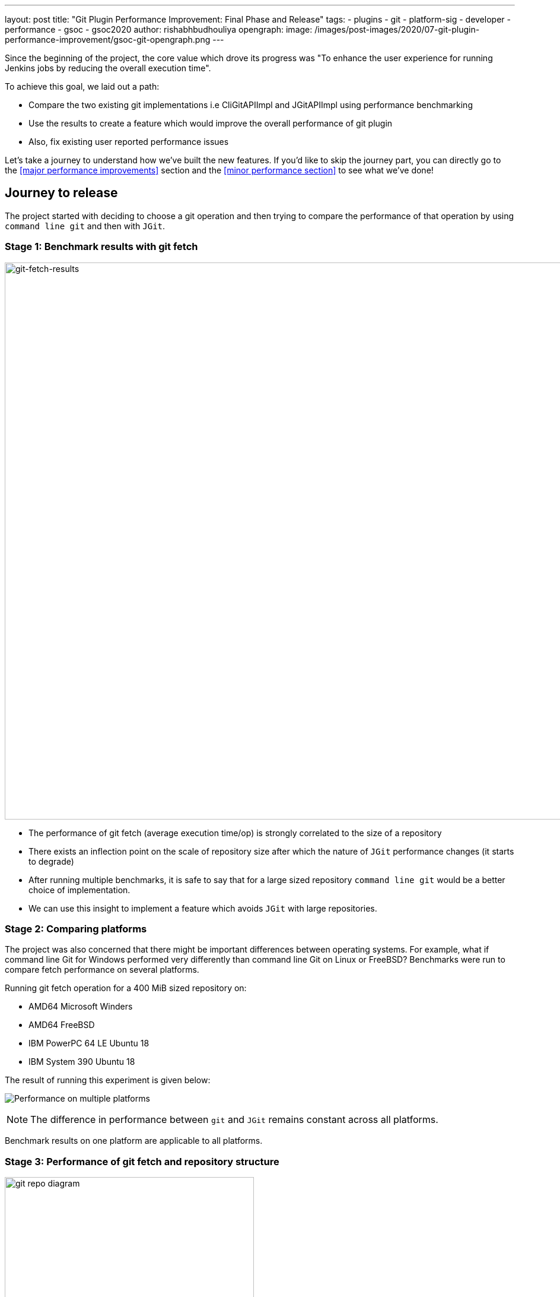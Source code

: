---
layout: post
title: "Git Plugin Performance Improvement: Final Phase and Release"
tags:
- plugins
- git
- platform-sig
- developer
- performance
- gsoc
- gsoc2020
author: rishabhbudhouliya
opengraph:
  image: /images/post-images/2020/07-git-plugin-performance-improvement/gsoc-git-opengraph.png
---

Since the beginning of the project, the core value which drove its progress was "To enhance the user experience for running Jenkins jobs by reducing the overall execution time".

To achieve this goal, we laid out a path: 

* Compare the two existing git implementations i.e CliGitAPIImpl and JGitAPIImpl using performance benchmarking
* Use the results to create a feature which would improve the overall performance of git plugin
* Also, fix existing user reported performance issues

Let's take a journey to understand how we've built the new features. If you'd like to skip the journey part, you can directly go to the <<major performance improvements>> section and the <<minor performance section>> to see what we've done!

== Journey to release

The project started with deciding to choose a git operation and then trying to compare the performance of that operation by using `command line git` and then with `JGit`.

=== Stage 1: Benchmark results with git fetch

image:/images/post-images/2020/07-git-plugin-performance-improvement/git-fetch-results.png[git-fetch-results, width=938]

* The performance of git fetch (average execution time/op) is strongly correlated to the size of a repository
* There exists an inflection point on the scale of repository size after which the nature of `JGit` performance changes (it starts to degrade)
* After running multiple benchmarks, it is safe to say that for a large sized repository `command line git` would be a better choice of implementation.
* We can use this insight to implement a feature which avoids `JGit` with large repositories.

=== Stage 2: Comparing platforms

The project was also concerned that there might be important differences between operating systems.
For example, what if command line Git for Windows performed very differently than command line Git on Linux or FreeBSD?
Benchmarks were run to compare fetch performance on several platforms.

Running git fetch operation for a 400 MiB sized repository on:

* AMD64 Microsoft Winders
* AMD64 FreeBSD
* IBM PowerPC 64 LE Ubuntu 18
* IBM System 390 Ubuntu 18

The result of running this experiment is given below:

image:/images/post-images/2020/07-git-plugin-performance-improvement/git-multiple-platforms.png[Performance on multiple platforms]


NOTE: The difference in performance between `git` and `JGit` remains constant across all platforms.

Benchmark results on one platform are applicable to all platforms.

=== Stage 3: Performance of git fetch and repository structure

image:/images/post-images/2020/07-git-plugin-performance-improvement/git-repo-diagram.png[title="Relationship of repository structure with performance" role="center", width=420]

The area of the circle enclosing each parameter signifies the strength of the positive correlation between the performance of a git fetch operation and that parameter. From the diagram: +

* Size of the aggregated objects is the *dominant* player in determining the execution time for a git fetch
* Number of branches and Number of tags play a similar role but are strongly overshadowed by size of repository
* Number of commits has a negligible effect on the performance of running git fetch

*After running these experiments from Stage-1 to Stage-3, we developed a solution called the `GitToolChooser` which is explained in the next stage*

=== Stage 4: Faster checkout with Git tool chooser

This feature takes the responsibility of choosing the optimal implementation from the *user* and hands it to the *plugin*. It takes the decision of recommending an implementation on the basis of the size of the repository. link:/blog/2020/07/29/git-performance-improvement-phase2/[Here is how it works].

image:/images/post-images/2020/07-git-plugin-performance-improvement/git-perf-improv.png[title="Faster checkouts with GitToolChooser" role="center", width=938]

The image above depicts the performance enhancements we have performed over the course of the GSoC project. These improvements have enabled the checkout step to be finished *within half of what it used to take* earlier in some cases.

Let's talk about performance improvements in two parts.

== Major performance improvements

image:/images/post-images/2020/07-git-plugin-performance-improvement/git-major-perf.png[Major performance enhancements, align='center', width=400]

Building Tensorflow (~800 MiB) using a Jenkins pipeline, there is over 50% reduction in overall time spent in completing a job! 
The result is consistent multiple platforms.

The reason for such a decrease is the fact that `JGit` degrades in performance when we are talking about large sized repositories. Since the GitToolChooser is aware of this fact, it chooses to recommend `command line git` instead which saves the user some time.

== Minor performance improvements

*Note: Enable JGit before using the new performance features to let GitToolChooser work with more options* -> link:https://plugins.jenkins.io/git-client/#enabling-jgit[Here's how]

image:/images/post-images/2020/07-git-plugin-performance-improvement/git-minor-perf.png[title="Minor performance enhancements" role="center", width=400]

Building the git plugin (~ 20 MiB) using a Jenkins pipeline, there is a drop of a *second* across all platforms when performance enhancement is enabled. Also, eliminating a redundant fetch reduces unnecessary load on git servers.

The reason for this change is the fact that `JGit` performs better than `command line git` for small sized repositories (<50MiB) as an already warmed up JVM favors the native Java implementation.

== Releases

* link:https://github.com/jenkinsci/git-plugin/releases/tag/git-4.4.0[Git Plugin 4.4.0]
  ** Add GitToolChooser
  ** Remove redundant fetch
* link:https://github.com/jenkinsci/git-client-plugin/releases/tag/git-client-3.4.0[Git Client Plugin 3.4.0]
  ** Add support to communicate compatibility of JGit with certain additional SCM behaviors

== The road ahead

* Support from other branch source plugins
  ** Plugins like the GitHub Branch Source Plugin or GitLab Branch Source Plugin need to extend an extension point provided by the git plugin to facilitate the exchange of information related to size of a remote repository hosted by the particular git provider
* link:https://issues.jenkins.io/browse/JENKINS-63519[JENKINS-63519]: GitToolChooser predicts the wrong implementation
* Addition of this feature to GitSCMSource
* Detection of lock related delays accessing the cache directories present on the controller
  ** This issue was reported by the plugin maintainer Mark Waite, there is a need to reproduce the issue first and then find a possible solution.

== Reaching out

Feel free to reach out to us for any questions or feedback on the project's
link:https://app.gitter.im/#/room/#jenkinsci_git-plugin:gitter.im[Gitter Channel] or the
mailto:jenkinsci-dev@googlegroups.com[Jenkins Developer Mailing list].
Report an issue at Jenkins link:https://issues.jenkins.io/[Jira].

== Useful Links

* Phase 1 Blog: https://www.jenkins.io/blog/2020/07/09/git-performance-improvement-phase1/
* Phase 2 Blog: https://www.jenkins.io/blog/2020/07/29/git-performance-improvement-phase2/
* Project Page: https://www.jenkins.io/projects/gsoc/2020/projects/git-plugin-performance/


=== Demonstration

video::sEqK4dAFg4s[youtube,width=800,height=420]
